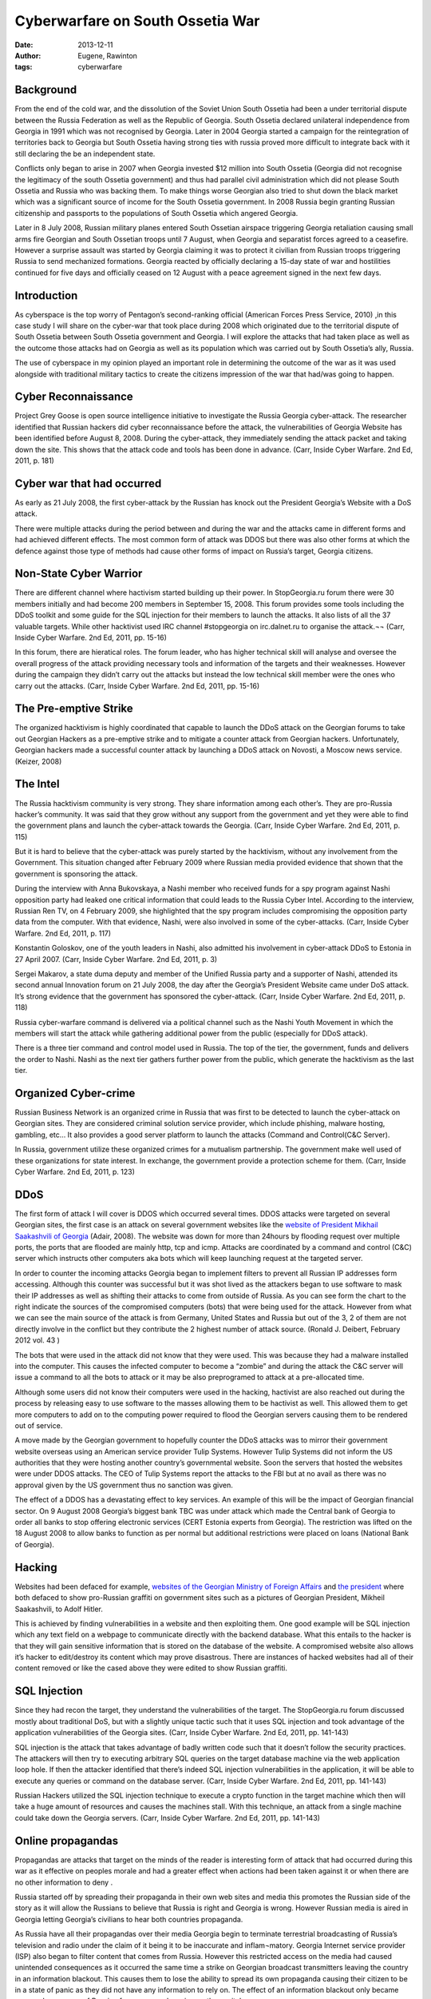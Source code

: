 Cyberwarfare on South Ossetia War
=================================

:date: 2013-12-11
:author: Eugene, Rawinton
:tags: cyberwarfare

Background
----------
From the end of the cold war, and the dissolution of the Soviet Union 
South Ossetia had been a under territorial dispute between the Russia 
Federation as well as the Republic of Georgia. South Ossetia declared 
unilateral independence from Georgia in 1991 which was not recognised by 
Georgia. Later in 2004 Georgia started a campaign for the reintegration of 
territories back to Georgia but South Ossetia having strong ties with russia 
proved more difficult to integrate back with it still declaring the be an 
independent state. 

Conflicts only began to arise in 2007 when Georgia invested $12 million into 
South Ossetia (Georgia did not recognise the legitimacy of the south Ossetia 
government) and thus had parallel civil administration which did not please 
South Ossetia and Russia who was backing them. To make things worse Georgian 
also tried to shut down the black market which was a significant source of 
income for the South Ossetia government. In 2008 Russia begin granting Russian 
citizenship and passports to the populations of South Ossetia which angered 
Georgia.

Later in 8 July 2008, Russian military planes entered South Ossetian airspace 
triggering Georgia retaliation causing small arms fire Georgian and South 
Ossetian troops until 7 August, when Georgia and separatist forces agreed to a 
ceasefire. However a surprise assault was started by Georgia claiming it was 
to protect it civilian from Russian troops triggering Russia to send 
mechanized formations. Georgia reacted by officially declaring a 15-day state 
of war and hostilities continued for five days and officially ceased on 
12 August with a peace agreement signed in the next few days.


Introduction
------------

As cyberspace is the top worry of Pentagon’s second-ranking official 
(American Forces Press Service, 2010) ,in this case study I will share on 
the cyber-war that took place during 2008 which originated due to the 
territorial dispute of South Ossetia between South Ossetia government and 
Georgia. I will explore the attacks that had taken place as well as the 
outcome those attacks had on Georgia as well as its population which was 
carried out by South Ossetia’s ally, Russia.

The use of cyberspace in my opinion played an important role in determining 
the outcome of the war as it was used alongside with traditional military 
tactics to create the citizens impression of the war that had/was going 
to happen.

Cyber Reconnaissance
--------------------
Project Grey Goose is open source intelligence initiative to investigate the Russia Georgia cyber-attack. The researcher identified that Russian hackers did cyber reconnaissance before the attack, the vulnerabilities of Georgia Website has been identified before August 8, 2008. During the cyber-attack, they immediately sending the attack packet and taking down the site. This shows that the attack code and tools has been done in advance. (Carr, Inside Cyber Warfare. 2nd Ed, 2011, p. 181)

Cyber war that had occurred
---------------------------
As early as 21 July 2008, the first cyber-attack by the Russian has knock out the President Georgia’s Website with a DoS attack.

There were multiple attacks during the period between and during the war and the attacks came in different forms and had achieved different effects. The most common form of attack was DDOS but there was also other forms at which the defence against those type of methods had cause other forms of impact on Russia’s target, Georgia citizens.

Non-State Cyber Warrior
-----------------------
There are different channel where hactivism started building up their power. In StopGeorgia.ru forum there were 30 members initially and had become 200 members in September 15, 2008. This forum provides some tools including the DDoS toolkit and some guide for the SQL injection for their members to launch the attacks. It also lists of all the 37 valuable targets. While other hacktivist used IRC channel #stopgeorgia on irc.dalnet.ru to organise the attack.¬¬ (Carr, Inside Cyber Warfare. 2nd Ed, 2011, pp. 15-16)

In this forum, there are hieratical roles. The forum leader, who has higher technical skill will analyse and oversee the overall progress of the attack providing necessary tools and information of the targets and their weaknesses. However during the campaign they didn’t carry out the attacks but instead the low technical skill member were the ones who carry out the attacks. (Carr, Inside Cyber Warfare. 2nd Ed, 2011, pp. 15-16)

The Pre-emptive Strike
----------------------
The organized hacktivism is highly coordinated that capable to launch the DDoS attack on the Georgian forums to take out Georgian Hackers as a pre-emptive strike and to mitigate a counter attack from Georgian hackers. Unfortunately, Georgian hackers made a successful counter attack by launching a DDoS attack on Novosti, a Moscow news service. (Keizer, 2008)

The Intel
---------
The Russia hacktivism community is very strong. They share information among each other’s. They are pro-Russia hacker’s community. It was said that they grow without any support from the government and yet they were able to find the government plans and launch the cyber-attack towards the Georgia. (Carr, Inside Cyber Warfare. 2nd Ed, 2011, p. 115)

But it is hard to believe that the cyber-attack was purely started by the hacktivism, without any involvement from the Government. This situation changed after February 2009 where Russian media provided evidence that shown that the government is sponsoring the attack. 

During the interview with Anna Bukovskaya, a Nashi member who received funds for a spy program against Nashi opposition party had leaked one critical information that could leads to the Russia Cyber Intel. According to the interview, Russian Ren TV, on 4 February 2009, she highlighted that the spy program includes compromising the opposition party data from the computer. With that evidence, Nashi, were also involved in some of the cyber-attacks. (Carr, Inside Cyber Warfare. 2nd Ed, 2011, p. 117)

Konstantin Goloskov, one of the youth leaders in Nashi, also admitted his involvement in cyber-attack DDoS to Estonia in 27 April 2007. (Carr, Inside Cyber Warfare. 2nd Ed, 2011, p. 3)

Sergei Makarov, a state duma deputy and member of the Unified Russia party and a supporter of Nashi, attended its second annual Innovation forum on 21 July 2008, the day after the Georgia’s President Website came under DoS attack. It’s strong evidence that the government has sponsored the cyber-attack. (Carr, Inside Cyber Warfare. 2nd Ed, 2011, p. 118)

Russia cyber-warfare command is delivered via a political channel such as the Nashi Youth Movement in which the members will start the attack while gathering additional power from the public (especially for DDoS attack).

There is a three tier command and control model used in Russia. The top of the tier, the government, funds and delivers the order to Nashi. Nashi as the next tier gathers further power from the public, which generate the hacktivism as the last tier.

Organized Cyber-crime
---------------------
Russian Business Network is an organized crime in Russia that was first to be detected to launch the cyber-attack on Georgian sites. They are considered criminal solution service provider, which include phishing, malware hosting, gambling, etc… It also provides a good server platform to launch the attacks (Command and Control(C&C Server).

In Russia, government utilize these organized crimes for a mutualism partnership.  The government make well used of these organizations for state interest. In exchange, the government provide a protection scheme for them. (Carr, Inside Cyber Warfare. 2nd Ed, 2011, p. 123)


DDoS
----
The first form of attack I will cover is DDOS which occurred several times. DDOS attacks were targeted on several Georgian sites, the first case is an attack on several government websites like the `website of President Mikhail Saakashvili of Georgia <www.president.gov.ge>`_ (Adair, 2008). The website was down for more than 24hours by flooding request over multiple ports, the ports that are flooded are mainly http, tcp and icmp. Attacks are coordinated by a command and control (C&C) server which instructs other computers aka bots which will keep launching request at the targeted server.

In order to counter the incoming attacks Georgia began to implement filters to prevent all Russian IP addresses form accessing. Although this counter was successful but it was shot lived as the attackers began to use software to mask their IP addresses as well as shifting their attacks to come from outside of Russia. As you can see form the chart to the right indicate the sources of the compromised computers (bots) that were being used for the attack. However from what we can see the main source of the attack is from Germany, United States and Russia but out of the 3, 2 of them are not directly involve in the conflict but they contribute the 2 highest number of attack source. (Ronald J. Deibert, February 2012 vol. 43 ) 

The bots that were used in the attack did not know that they were used. This was because they had a malware installed into the computer. This causes the infected computer to become a “zombie” and during the attack the C&C server will issue a command to all the bots to attack or it may be also preprogramed to attack at a pre-allocated time.

Although some users did not know their computers were used in the hacking, hactivist are also reached out during the process by releasing easy to use software to the masses allowing them to be hactivist as well. This allowed them to get more computers to add on to the computing power required to flood the Georgian servers causing them to be rendered out of service. 

A move made by the Georgian government to hopefully counter the DDoS attacks was to mirror their government website overseas using an American service provider Tulip Systems. However Tulip Systems did not inform the US authorities that they were hosting another country’s governmental website. Soon the servers that hosted the websites were under DDOS attacks. The CEO of Tulip Systems report the attacks to the FBI but at no avail as there was no approval given by the US government thus no sanction was given.

The effect of a DDOS has a devastating effect to key services. An example of this will be the impact of Georgian financial sector. On 9 August 2008 Georgia’s biggest bank TBC was under attack which made the Central bank of Georgia to order all banks to stop offering electronic services (CERT Estonia experts from Georgia). The restriction was lifted on the 18 August 2008 to allow banks to function as per normal but additional restrictions were placed on loans (National Bank of Georgia).

Hacking 
-------
Websites had been defaced for example, `websites of the Georgian Ministry of Foreign Affairs <http://mfa.gov.ge>`_ and `the president <http://president.gov.ge>`_ where both defaced to show pro-Russian graffiti on government sites such as a pictures of Georgian President, Mikheil Saakashvili, to Adolf Hitler.

This is achieved by finding vulnerabilities in a website and then exploiting them. One good example will be SQL injection which any text field on a webpage to communicate directly with the backend database. What this entails to the hacker is that they will gain sensitive information that is stored on the database of the website. A compromised website also allows it’s hacker to edit/destroy its content which may prove disastrous. There are instances of hacked websites had all of their content removed or like the cased above they were edited to show Russian graffiti.

SQL Injection
-------------
Since they had recon the target, they understand the vulnerabilities of the target. The StopGeorgia.ru forum discussed mostly about traditional DoS, but with a slightly unique tactic such that it uses SQL injection and took advantage of the application vulnerabilities of the Georgia sites. (Carr, Inside Cyber Warfare. 2nd Ed, 2011, pp. 141-143)

SQL injection is the attack that takes advantage of badly written code such that it doesn’t follow the security practices. The attackers will then try to executing arbitrary SQL queries on the target database machine via the web application loop hole. If then the attacker identified that there’s indeed SQL injection vulnerabilities in the application, it will be able to execute any queries or command on the database server. (Carr, Inside Cyber Warfare. 2nd Ed, 2011, pp. 141-143)

Russian Hackers utilized the SQL injection technique to execute a crypto function in the target machine which then will take a huge amount of resources and causes the machines stall. With this technique, an attack from a single machine could take down the Georgia servers. (Carr, Inside Cyber Warfare. 2nd Ed, 2011, pp. 141-143)

Online propagandas 
------------------
Propagandas are attacks that target on the minds of the reader is interesting form of attack that had occurred during this war as it effective on peoples morale and had a greater effect when actions had been taken against it or when there are no other information to deny .

Russia started off by spreading their propaganda in their own web sites and media this promotes the Russian side of the story as it will allow the Russians to believe that Russia is right and Georgia is wrong. However Russian media is aired in Georgia letting Georgia’s civilians to hear both countries propaganda.

As Russia have all their propagandas over their media Georgia begin to terminate terrestrial broadcasting of Russia’s television and radio under the claim of it being it to be inaccurate and inflam¬matory. Georgia Internet service provider (ISP) also began to filter content that comes from Russia. However this restricted access on the media had caused unintended consequences as it occurred the same time a strike on Georgian broadcast transmitters leaving the country in an information blackout. This causes them to lose the ability to spread its own propaganda causing their citizen to be in a state of panic as they did not have any information to rely on. The effect of an information blackout only became worse when rumour of Russian forces were advancing on the capital. 

However propaganda can now only happen in the affected countries (Russia, South Ossetia & Georgia) as other media channels like BBC and CNN who are based in Europe and the US respectively begin to broadcast Georgian side of the story letting them have public support. It is said that the Russians are losing the “propaganda war”, BBC reported, allies have succeeded in “presenting the Russian actions as aggression and playing down the Georgian attack into South Ossetia on 7 August, which triggered the Russian operation” (BBC News, 2008).

References
----------
Adair, S. (19 July, 2008). *The Website for the President of Georgia Under Attack - Politically Motivated?* Retrieved 26 September, 2013, from Shadow Server: http://www.shadowserver.org/wiki/pmwiki.php/Calendar/20080720

American Forces Press Service. (4 Feburary, 2010). *Cybersecurity Seizes More Attention, Budget Dollars.* Retrieved 26 September, 2013, from US Department of Defence: http://www.defense.gov/news/newsarticle.aspx?id=57871

BBC News. (15 August, 2008). *Russians losing propaganda war.* Retrieved 26 September, 2013, from BBC News: http://news.bbc.co.uk/2/hi/7562611.stm

Carr, J. (2011). *Inside Cyber Warfare.* 2nd Ed. Sebastopol: O'Reilly.

CEIIG. (n.d.). Retrieved 26 September, 2013, from Independent International Fact-Finding Mission on the Conflict in Georgia: http://www.ceiig.ch/Report.html

CERT Estonia experts from Georgia. (n.d.). *Estonian Information System's Authority.* Retrieved 26 September, 2013, from Information about cyber attacks in Georgia: https://www.ria.ee/30024

Keizer, G. (13 08, 2008). *Russian hacker 'militia' mobilizes to attack Georgia.* Retrieved 22 10, 2013, from Network World: http://www.networkworld.com/news/2008/081208-russian-hacker-militia-mobilizes-to.html

National Bank of Georgia. (n.d.). *Of Commercial Banks Functioning In A Regular Manner.* Retrieved 26 September, 2013, from National Bank of Georgia: http://www.nbg.gov.ge/index.php?m=340&newsid=832

Ronald J. Deibert, R. R.-N. (February 2012 vol. 43 ). *Cyclones in cyberspace: Information shaping and denial in the 2008 Russia-Georgia war.* Security Dialogue, 3-24.

Shakarian, P. (2011). *The 2008 russian cyber campaign against georgia.* . Military Review, 91(6), 63-68.
